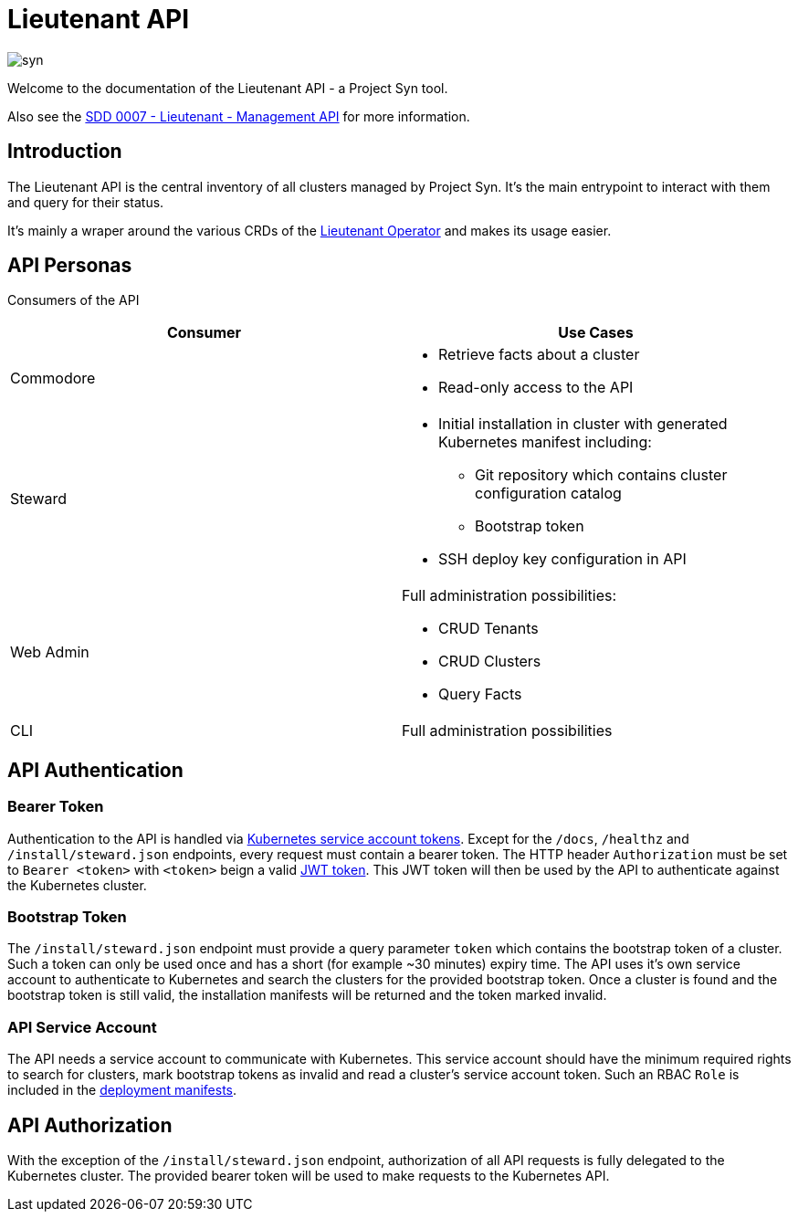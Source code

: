= Lieutenant API

image::syn.png[]

Welcome to the documentation of the Lieutenant API - a Project Syn tool.

Also see the xref:syn:SDDs:0007-lieutenant-management-api.adoc[SDD 0007 - Lieutenant - Management API] for more information.

== Introduction

The Lieutenant API is the central inventory of all clusters managed by Project Syn. It's the main entrypoint to interact with them and query for their status.

It's mainly a wraper around the various CRDs of the xref:lieutenant-operator::index.adoc[Lieutenant Operator] and makes its usage easier.


== API Personas

Consumers of the API

[cols=",",options="header",]
|===
a|
Consumer

a|
Use Cases

|Commodore a|
* Retrieve facts about a cluster
* Read-only access to the API

|[.inline-comment-marker]#Steward# a|
* Initial installation in cluster with generated Kubernetes manifest
including: +
** Git repository which contains cluster configuration catalog
** Bootstrap token
* SSH deploy key configuration in API

|Web Admin a|
Full administration possibilities:

* CRUD Tenants
* CRUD Clusters
* Query Facts

|CLI |Full administration possibilities
|===


== API Authentication

=== Bearer Token

Authentication to the API is handled via https://kubernetes.io/docs/reference/access-authn-authz/authentication/#service-account-tokens[Kubernetes service account tokens]. Except for the `/docs`, `/healthz` and `/install/steward.json` endpoints, every request must contain a bearer token. The HTTP header `Authorization` must be set to `Bearer <token>` with `<token>` beign a valid https://jwt.io/[JWT token]. This JWT token will then be used by the API to authenticate against the Kubernetes cluster.

=== Bootstrap Token

The `/install/steward.json` endpoint must provide a query parameter `token` which contains the bootstrap token of a cluster. Such a token can only be used once and has a short (for example ~30 minutes) expiry time. The API uses it's own service account to authenticate to Kubernetes and search the clusters for the provided bootstrap token. Once a cluster is found and the bootstrap token is still valid, the installation manifests will be returned and the token marked invalid.

=== API Service Account

The API needs a service account to communicate with Kubernetes. This service account should have the minimum required rights to search for clusters, mark bootstrap tokens as invalid and read a cluster's service account token.
Such an RBAC `Role` is included in the xref:deployment.adoc[deployment manifests].


== API Authorization

With the exception of the `/install/steward.json` endpoint, authorization of all API requests is fully delegated to the Kubernetes cluster. The provided bearer token will be used to make requests to the Kubernetes API.
